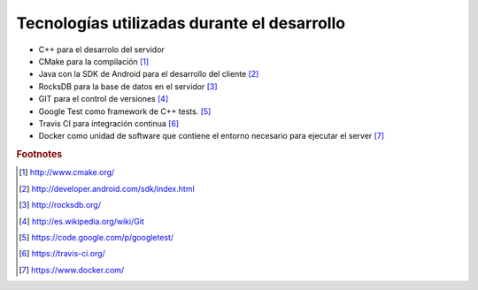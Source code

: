 Tecnologías utilizadas durante el desarrollo
==============================================

* C++ para el desarrolo del servidor

* CMake para la compilación [#f1]_

* Java con la SDK de Android para el desarrollo del cliente [#f2]_

* RocksDB para la base de datos en el servidor [#f3]_

* GIT para el control de versiones [#f4]_

* Google Test como framework de C++ tests. [#f5]_

* Travis CI para integración continua [#f6]_

* Docker como unidad de software que contiene el entorno necesario para ejecutar el server [#f7]_

.. rubric:: Footnotes

.. [#f1] http://www.cmake.org/
.. [#f2] http://developer.android.com/sdk/index.html
.. [#f3] http://rocksdb.org/
.. [#f4] http://es.wikipedia.org/wiki/Git
.. [#f5] https://code.google.com/p/googletest/
.. [#f6] https://travis-ci.org/
.. [#f7] https://www.docker.com/
